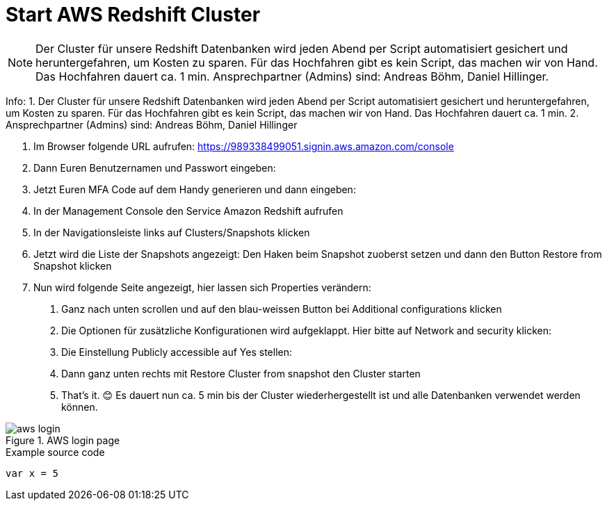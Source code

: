 = Start AWS Redshift Cluster

NOTE: Der Cluster für unsere Redshift Datenbanken wird jeden Abend per Script automatisiert gesichert und heruntergefahren, um Kosten zu sparen. Für das Hochfahren gibt es kein Script, das machen wir von Hand. Das Hochfahren dauert ca. 1 min. Ansprechpartner (Admins) sind: Andreas Böhm, Daniel Hillinger.

Info: 
1. Der Cluster für unsere Redshift Datenbanken wird jeden Abend per Script automatisiert gesichert und heruntergefahren, um Kosten zu sparen. Für das Hochfahren gibt es kein Script, das machen wir von Hand. Das Hochfahren dauert ca. 1 min.
2. Ansprechpartner (Admins) sind: Andreas Böhm, Daniel Hillinger

1.	Im Browser folgende URL aufrufen: https://989338499051.signin.aws.amazon.com/console

2.	Dann Euren Benutzernamen und Passwort eingeben:
3.	Jetzt Euren MFA Code auf dem Handy generieren und dann eingeben:


4.	In der Management Console den Service Amazon Redshift aufrufen

5.	In der Navigationsleiste links auf Clusters/Snapshots klicken
6.	Jetzt wird die Liste der Snapshots angezeigt:
Den Haken beim Snapshot zuoberst setzen und dann den Button Restore from Snapshot klicken
7.	Nun wird folgende Seite angezeigt, hier lassen sich Properties verändern:

a.	Ganz nach unten scrollen und auf den blau-weissen Button bei Additional configurations klicken

b.	Die Optionen für zusätzliche Konfigurationen wird aufgeklappt. Hier bitte auf Network and security klicken:

c.	Die Einstellung Publicly accessible auf Yes stellen:

d.	Dann ganz unten rechts mit Restore Cluster from snapshot den Cluster starten

e.	That’s it. 😊
Es dauert nun ca. 5 min bis der Cluster wiederhergestellt ist und alle Datenbanken verwendet werden können.

.AWS login page
image::aws_login.png[]

.Example source code
[source,python]
----
var x = 5
----